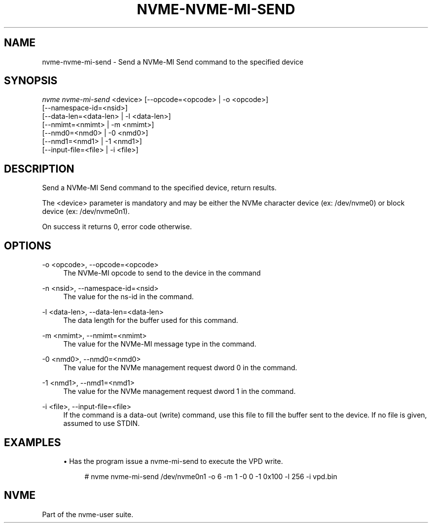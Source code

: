 '\" t
.\"     Title: nvme-nvme-mi-send
.\"    Author: [FIXME: author] [see http://www.docbook.org/tdg5/en/html/author]
.\" Generator: DocBook XSL Stylesheets vsnapshot <http://docbook.sf.net/>
.\"      Date: 06/30/2023
.\"    Manual: NVMe Manual
.\"    Source: NVMe
.\"  Language: English
.\"
.TH "NVME\-NVME\-MI\-SEND" "1" "06/30/2023" "NVMe" "NVMe Manual"
.\" -----------------------------------------------------------------
.\" * Define some portability stuff
.\" -----------------------------------------------------------------
.\" ~~~~~~~~~~~~~~~~~~~~~~~~~~~~~~~~~~~~~~~~~~~~~~~~~~~~~~~~~~~~~~~~~
.\" http://bugs.debian.org/507673
.\" http://lists.gnu.org/archive/html/groff/2009-02/msg00013.html
.\" ~~~~~~~~~~~~~~~~~~~~~~~~~~~~~~~~~~~~~~~~~~~~~~~~~~~~~~~~~~~~~~~~~
.ie \n(.g .ds Aq \(aq
.el       .ds Aq '
.\" -----------------------------------------------------------------
.\" * set default formatting
.\" -----------------------------------------------------------------
.\" disable hyphenation
.nh
.\" disable justification (adjust text to left margin only)
.ad l
.\" -----------------------------------------------------------------
.\" * MAIN CONTENT STARTS HERE *
.\" -----------------------------------------------------------------
.SH "NAME"
nvme-nvme-mi-send \- Send a NVMe\-MI Send command to the specified device
.SH "SYNOPSIS"
.sp
.nf
\fInvme nvme\-mi\-send\fR <device> [\-\-opcode=<opcode> | \-o <opcode>]
                             [\-\-namespace\-id=<nsid>]
                             [\-\-data\-len=<data\-len> | \-l <data\-len>]
                             [\-\-nmimt=<nmimt> | \-m <nmimt>]
                             [\-\-nmd0=<nmd0> | \-0 <nmd0>]
                             [\-\-nmd1=<nmd1> | \-1 <nmd1>]
                             [\-\-input\-file=<file> | \-i <file>]
.fi
.SH "DESCRIPTION"
.sp
Send a NVMe\-MI Send command to the specified device, return results\&.
.sp
The <device> parameter is mandatory and may be either the NVMe character device (ex: /dev/nvme0) or block device (ex: /dev/nvme0n1)\&.
.sp
On success it returns 0, error code otherwise\&.
.SH "OPTIONS"
.PP
\-o <opcode>, \-\-opcode=<opcode>
.RS 4
The NVMe\-MI opcode to send to the device in the command
.RE
.PP
\-n <nsid>, \-\-namespace\-id=<nsid>
.RS 4
The value for the ns\-id in the command\&.
.RE
.PP
\-l <data\-len>, \-\-data\-len=<data\-len>
.RS 4
The data length for the buffer used for this command\&.
.RE
.PP
\-m <nmimt>, \-\-nmimt=<nmimt>
.RS 4
The value for the NVMe\-MI message type in the command\&.
.RE
.PP
\-0 <nmd0>, \-\-nmd0=<nmd0>
.RS 4
The value for the NVMe management request dword 0 in the command\&.
.RE
.PP
\-1 <nmd1>, \-\-nmd1=<nmd1>
.RS 4
The value for the NVMe management request dword 1 in the command\&.
.RE
.PP
\-i <file>, \-\-input\-file=<file>
.RS 4
If the command is a data\-out (write) command, use this file to fill the buffer sent to the device\&. If no file is given, assumed to use STDIN\&.
.RE
.SH "EXAMPLES"
.sp
.RS 4
.ie n \{\
\h'-04'\(bu\h'+03'\c
.\}
.el \{\
.sp -1
.IP \(bu 2.3
.\}
Has the program issue a nvme\-mi\-send to execute the VPD write\&.
.sp
.if n \{\
.RS 4
.\}
.nf
# nvme nvme\-mi\-send /dev/nvme0n1 \-o 6 \-m 1 \-0 0 \-1 0x100 \-l 256 \-i vpd\&.bin
.fi
.if n \{\
.RE
.\}
.RE
.SH "NVME"
.sp
Part of the nvme\-user suite\&.
